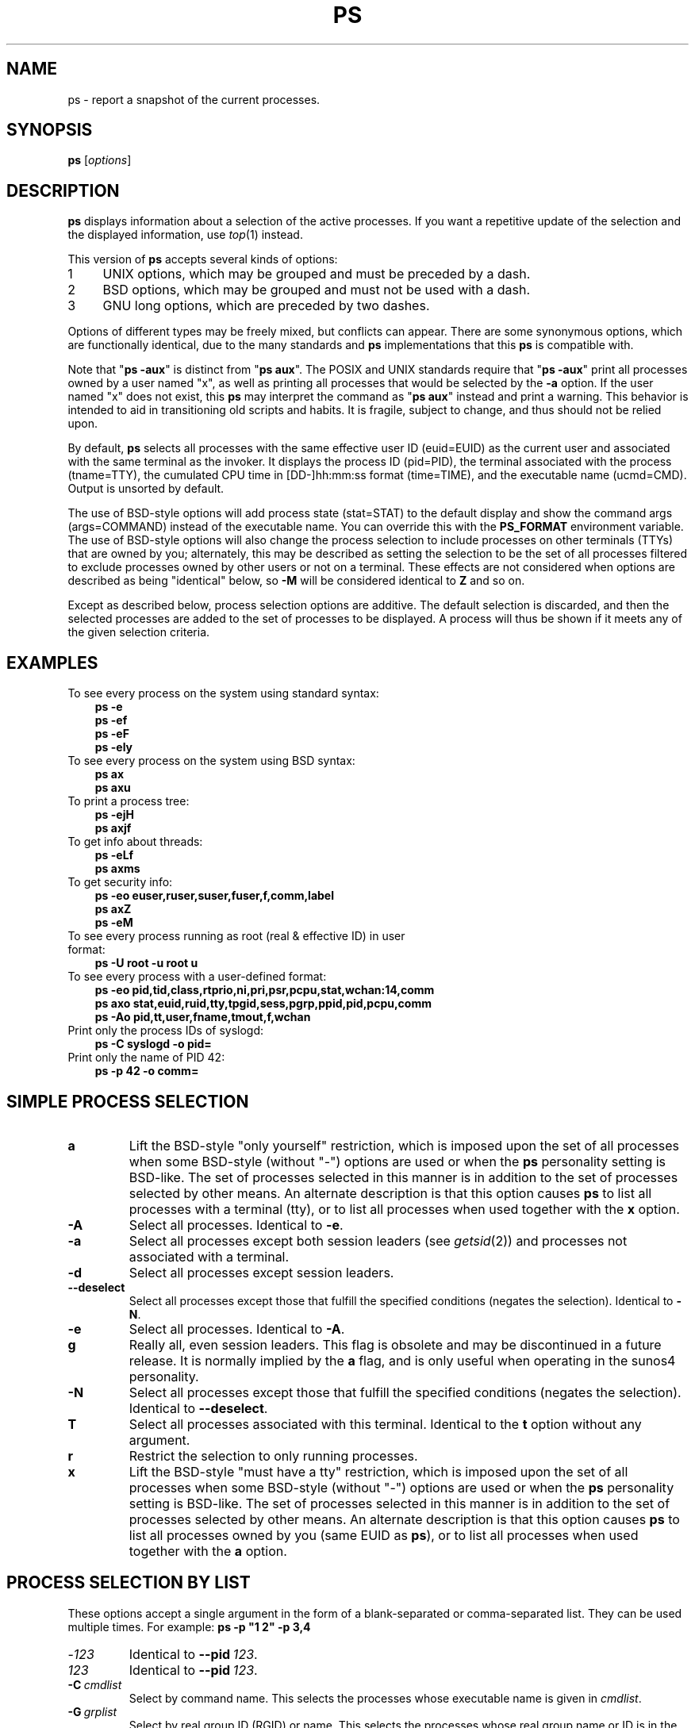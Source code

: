 '\" t
.\" (The preceding line is a note to broken versions of man to tell
.\" Man page for ps.
.\" Quick hack conversion by Albert Cahalan, 1998.
.\" Licensed under version 2 of the Gnu General Public License.
.\"
.TH PS 1 "December 2011" "procps-ng" "User Commands"
.\"
.\" To render this page:
.\"    groff -t -b -man -X -P-resolution -P100 -Tps ps.1 &
.\"    groff -t -b -man -X -TX100 ps.1 &
.\"    tbl ps.1 | troff -Ww -man -z
.\"    groff -t -man -Tps ps.1 | ps2pdf - - > ps.pdf
.\"
.\" Ragged-right text.
.na
.\" Disable hyphenation.
.nh
.\"
.\" ColSize is used for the format spec table.
.\" It's the left margin, minus the right, minus
.\" the space needed for the 1st two columns.
.\" Making it messy: inches, ens, points, scaled points...
.\"
.nr ColSize ((\n[.l] - \n[.i]) / 1n - 29)
.\"
.SH NAME
ps \- report a snapshot of the current processes.
.SH SYNOPSIS
\fBps\fR [\fIoptions\fR]
.PP
.PP
.SH DESCRIPTION
.B ps
displays information about a selection of the active processes.  If you want
a repetitive update of the selection and the displayed information, use
.IR top (1)
instead.
.P
This version of
.B ps
accepts several kinds of options:
.IP
.PD 0
.IP 1 4
UNIX options, which may be grouped and must be preceded by a dash.
.IP 2 4
BSD options, which may be grouped and must not be used with a dash.
.IP 3 4
GNU long options, which are preceded by two dashes.
.PD
.PP
Options of different types may be freely mixed, but conflicts can appear.
There are some synonymous options, which are functionally identical, due to
the many standards and
.B ps
implementations that this
.B ps
is compatible with.
.P
Note that "\fBps \-aux\fR" is distinct from "\fBps\ aux\fR".  The POSIX and
UNIX standards require that "\fBps\ \-aux\fR" print all processes owned by a
user named "x", as well as printing all processes that would be selected by
the
.B \-a
option.  If the user named "x" does not exist, this
.B ps
may interpret the command as "\fBps\ aux\fR" instead and print a warning.
This behavior is intended to aid in transitioning old scripts and habits.  It
is fragile, subject to change, and thus should not be relied upon.
.P
By default,
.B ps
selects all processes with the same effective user ID (euid=EUID) as the
current user and associated with the same terminal as the invoker.  It
displays the process ID (pid=PID), the terminal associated with the process
(tname=TTY), the cumulated CPU time in [DD\-]hh:mm:ss format (time=TIME), and
the executable name (ucmd=CMD).  Output is unsorted by default.
.P
The use of BSD\-style options will add process state (stat=STAT) to the
default display and show the command args (args=COMMAND) instead of the
executable name.  You can override this with the
.B PS_FORMAT
environment variable. The use of BSD\-style options will also change the
process selection to include processes on other terminals (TTYs) that are
owned by you; alternately, this may be described as setting the selection to
be the set of all processes filtered to exclude processes owned by other
users or not on a terminal.  These effects are not considered when options
are described as being "identical" below, so
.B \-M
will be considered identical to \fBZ\fR and so on.
.P
Except as described below, process selection options are additive.  The
default selection is discarded, and then the selected processes are added to
the set of processes to be displayed.  A process will thus be shown if it
meets any of the given selection criteria.
.PP
.\" """""""""""""""""""""""""""""""""""""""""""""""""""""""""""""""""""""""""""
.SH "EXAMPLES"
.TP 3
To see every process on the system using standard syntax:
.B ps\ \-e
.br
.B ps\ \-ef
.br
.B ps\ \-eF
.br
.B ps\ \-ely
.TP
To see every process on the system using BSD syntax:
.B ps\ ax
.br
.B ps\ axu
.TP
To print a process tree:
.B ps\ -ejH
.br
.B ps\ axjf
.TP
To get info about threads:
.B ps\ -eLf
.br
.B ps\ axms
.TP
To get security info:
.B ps\ -eo euser,ruser,suser,fuser,f,comm,label
.br
.B ps\ axZ
.br
.B ps\ -eM
.TP
To see every process running as root (real\ &\ effective\ ID) in user format:
.B ps\ \-U\ root\ \-u\ root\ u
.TP
To see every process with a user\-defined format:
.B ps\ \-eo\ pid,tid,class,rtprio,ni,pri,psr,pcpu,stat,wchan:14,comm
.br
.B ps\ axo\ stat,euid,ruid,tty,tpgid,sess,pgrp,ppid,pid,pcpu,comm
.br
.B ps\ \-Ao\ pid,tt,user,fname,tmout,f,wchan
.TP
Print only the process IDs of syslogd:
.B ps\ \-C\ syslogd\ \-o\ pid=
.TP
Print only the name of PID 42:
.B ps\ \-p\ 42\ \-o\ comm=
.PP
.PP
.\" """""""""""""""""""""""""""""""""""""""""""""""""""""""""""""""""""""""""""
.SH "SIMPLE PROCESS SELECTION"
.TP
.BR a
Lift the BSD\-style "only yourself" restriction, which is imposed upon the
set of all processes when some BSD\-style (without "\-") options are used or
when the
.B ps
personality setting is BSD\-like.  The set of processes selected in this
manner is in addition to the set of processes selected by other means.  An
alternate description is that this option causes
.B ps
to list all processes with a terminal (tty), or to list all processes when
used together with the
.B x
option.
.TP
.B \-A
Select all processes.  Identical to
.BR \-e .
.TP
.B \-a
Select all processes except both session leaders (see
.IR getsid (2))
and processes not associated with a terminal.
.TP
.B \-d
Select all processes except session leaders.
.TP
.B \-\-deselect
Select all processes except those that fulfill the specified conditions
(negates the selection).  Identical to
.BR \-N .
.TP
.B \-e
Select all processes.  Identical to
.BR \-A .
.\" Current "g" behavior: add in the session leaders, which would
.\" be excluded in the sunos4 personality. Supposed "g" behavior:
.\" add in the group leaders -- at least according to the SunOS 4
.\" man page on the FreeBSD site. Uh oh. I think I had tested SunOS
.\" though, so maybe the code is correct.
.TP
.B g
Really all, even session leaders.  This flag is obsolete and may be
discontinued in a future release.  It is normally implied by the
.B a
flag, and is only useful when operating in the sunos4 personality.
.TP
.B \-N
Select all processes except those that fulfill the specified conditions
(negates the selection).  Identical to
.BR \-\-deselect .
.TP
.B T
Select all processes associated with this terminal.  Identical to the
.B t
option without any argument.
.TP
.B r
Restrict the selection to only running processes.
.TP
.B x
Lift the BSD\-style "must have a tty" restriction, which is imposed upon the
set of all processes when some BSD\-style (without "\-") options are used or
when the
.B ps
personality setting is BSD\-like.  The set of processes selected in this
manner is in addition to the set of processes selected by other means.  An
alternate description is that this option causes
.B ps
to list all processes owned by you (same EUID as
.BR ps ),
or to list all processes when used together with the
.B a
option.
.\" """""""""""""""""""""""""""""""""""""""""""""""""""""""""""""""""""""""""""
.PD
.PP
.SH "PROCESS SELECTION BY LIST"
These options accept a single argument in the form of a blank\-separated or
comma\-separated list.  They can be used multiple times.  For example:
\fBps\ \-p\ "1\ 2"\ \-p\ 3,4\fR
.TP
.RI \- 123
Identical to \fB\-\-pid\ \fI123\fR.
.TP
.I 123
Identical to \fB\-\-pid\ \fI123\fR.
.TP
.BI \-C \ cmdlist
Select by command name.  This selects the processes whose executable name is
given in
.IR cmdlist .
.TP
.BI \-G \ grplist
Select by real group ID (RGID) or name.  This selects the processes whose
real group name or ID is in the
.I grplist
list.  The real group ID identifies the group of the user who created the
process, see
.IR getgid (2).
.TP
.BI \-g \ grplist
Select by session OR by effective group name.  Selection by session is
specified by many standards, but selection by effective group is the logical
behavior that several other operating systems use.  This
.B ps
will select by session when the list is completely numeric (as\ sessions\
are).  Group ID numbers will work only when some group names are also
specified.  See the
.B \-s
and
.B \-\-group
options.
.TP
.BI \-\-Group \ grplist
Select by real group ID (RGID) or name.  Identical to
.BR \-G .
.TP
.BI \-\-group \ grplist
Select by effective group ID (EGID) or name.  This selects the processes
whose effective group name or ID is in
.IR grplist .
The effective group ID describes the group whose file access permissions are
used by the process (see
.IR getegid (2)).
The
.B \-g
option is often an alternative to
.BR \-\-group .
.TP
.BI p \ pidlist
Select by process ID.  Identical to
.B \-p
and
.BR \-\-pid .
.TP
.BI \-p \ pidlist
Select by PID.  This selects the processes whose process ID numbers appear in
.IR pidlist .
Identical to
.B p
and
.BR \-\-pid .
.TP
.BI  \-\-pid \ pidlist
Select by process\ ID.  Identical to
.B \-p
and
.BR p .
.TP
.BI \-\-ppid \ pidlist
Select by parent process ID.  This selects the processes with a parent
process\ ID in
.IR pidlist .
That is, it selects processes that are children of those listed in
.IR pidlist .
.TP
.BI \-s \ sesslist
Select by session ID.  This selects the processes with a session ID specified
in
.IR sesslist .
.TP
.BI \-\-sid \ sesslist
Select by session\ ID.  Identical to
.BR \-s .
.TP
.BI t \ ttylist
Select by tty.  Nearly identical to
.B \-t
and
.BR \-\-tty ,
but can also
be used with an empty
.I ttylist
to indicate the terminal associated with
.BR ps .
Using the
.B T
option is considered cleaner than using
.B t
with an empty
.IR ttylist .
.TP
.BI \-t \ ttylist
Select by tty.  This selects the processes associated with the terminals
given in
.IR ttylist .
Terminals (ttys, or screens for text output) can be specified in several
forms: /dev/ttyS1, ttyS1, S1.  A plain "\-" may be used to select processes
not attached to any terminal.
.TP
.BI \-\-tty \ ttylist
Select by terminal.  Identical to
.B \-t
and
.BR t .
.TP
.BI U \ userlist
Select by effective user ID (EUID) or name.  This selects the processes whose
effective user name or ID is in
.IR userlist .
The effective user ID describes the user whose file access permissions are
used by the process (see
.IR  geteuid (2)).
Identical to
.B \-u
and
.BR \-\-user .
.TP
.BI \-U \ userlist
Select by real user ID (RUID) or name.  It selects the processes whose real
user name or ID is in the
.I userlist
list.  The real user ID identifies the user who created the process, see
.IR getuid (2).
.TP
.BI \-u \ userlist
Select by effective user ID (EUID) or name.  This selects the processes whose
effective user name or ID is in
.IR userlist .

The effective user ID describes the user whose file
access permissions are used by the process (see
.IR geteuid (2)).
Identical to
.B U
and
.BR \-\-user .
.TP
.BI \-\-User \ userlist
Select by real user ID (RUID) or name.  Identical to
.BR \-U .
.TP
.BI \-\-user \ userlist
Select by effective user ID (EUID) or name.  Identical to
.B \-u
and
.BR U .
.\" """""""""""""""""""""""""""""""""""""""""""""""""""""""""""""""""""""""""""
.PD
.PP
.SH "OUTPUT FORMAT CONTROL"
These options are used to choose the information displayed by
.BR ps .
The output may differ by personality.
.PP
.TP
.B \-c
Show different scheduler information for the
.B \-l
option.
.TP
.B \-\-context
Display security context format (for SELinux).
.TP
.B \-f
Do full\-format listing. This option can be combined with many other
UNIX\-style options to add additional columns.  It also causes the command
arguments to be printed.  When used with
.BR \-L ,
the NLWP (number of threads) and LWP (thread ID) columns will be added.  See
the
.B c
option, the format keyword
.BR args ,
and the format keyword
.BR comm .
.TP
.B \-F
Extra full format.  See the
.B \-f
option, which
.B \-F
implies.
.TP
.BI \-\-format \ format
user\-defined format.  Identical to
.B \-o
and
.BR o .
.TP
.B j
BSD job control format.
.TP
.B \-j
Jobs format.
.TP
.B l
Display BSD long format.
.TP
.B \-l
Long format.  The
.B \-y
option is often useful with this.
.TP
.B \-M
Add a column of security data.  Identical to
.B Z
(for SELinux).
.TP
.BI O \ format
is preloaded
.B o
(overloaded).  The BSD
.B O
option can act like
.B \-O
(user\-defined output format with some common fields predefined) or can be
used to specify sort order.  Heuristics are used to determine the behavior of
this option.  To ensure that the desired behavior is obtained (sorting or
formatting), specify the option in some other way (e.g.  with
.B \-O
or
.BR \-\-sort ).
When used as a formatting option, it is identical to
.BR \-O ,
with the BSD personality.
.TP
.BI \-O \ format
Like
.BR \-o ,
but preloaded with some default columns.  Identical to
\fB\-o\ pid,\:\fIformat\fB,\:state,\:tname,\:time,\:command\fR or
\fB\-o\ pid,\:\fIformat\fB,\:tname,\:time,\:cmd\fR,
see
.B \-o
below.
.TP
.BI o \ format
Specify user\-defined format.  Identical to
.B \-o
and
.BR \-\-format .
.TP
.BI \-o \ format
User\-defined format.
.I format
is a single argument in the form of a blank\-separated or comma\-separated
list, which offers a way to specify individual output columns.  The
recognized keywords are described in the
.B STANDARD FORMAT SPECIFIERS
section below.  Headers may be renamed
.RB ( "ps \-o pid,\:ruser=RealUser \-o comm=Command" )
as desired.
If all column headers are empty
.RB ( "ps \-o pid= \-o comm=" )
then the header line will not be output.  Column width will increase as
needed for wide headers; this may be used to widen up columns such as WCHAN
.RB ( "ps \-o pid,\:wchan=\:WIDE\-\:WCHAN\-\:COLUMN \-o comm" ).
Explicit width
control
.RB ( "ps opid,\:wchan:42,\:cmd" )
is offered too.  The behavior of
.B ps -o pid=X,\:comm=Y
varies with personality; output may be one column named "X,\:comm=Y" or two
columns named "X" and "Y".  Use multiple
.B \-o
options when in doubt.  Use the
.B PS_FORMAT
environment variable to specify a default as desired; DefSysV and DefBSD are
macros that may be used to choose the default UNIX or BSD columns.
.TP
.B s
Display signal format.
.TP
.B u
Display user\-oriented format.
.TP
.B v
Display virtual memory format.
.TP
.B X
Register format.
.TP
.B \-y
Do not show flags; show rss in place of addr.  This option can only be used
with
.BR \-l .
.TP
.B Z
Add a column of security data.  Identical to
.B \-M
(for SELinux).
.\" """""""""""""""""""""""""""""""""""""""""""""""""""""""""""""""""""""""""""
.PD
.PP
.SH "OUTPUT MODIFIERS"
.\"  .TP
.\"  .B C
.\"  use raw CPU time for %CPU instead of decaying average
.TP
.B c
Show the true command name.  This is derived from the name of the executable
file, rather than from the argv value.  Command arguments and any
modifications to them are thus not shown.  This option effectively turns the
.B args
format keyword into the
.B comm
format keyword; it is useful with the
.B \-f
format option and with the various BSD\-style format options, which all
normally display the command arguments.  See the
.B \-f
option, the format
keyword
.BR args ,
and the format keyword
.BR comm .
.TP
.BI \-\-cols \ n
Set screen width.
.TP
.BI \-\-columns \ n
Set screen width.
.TP
.B \-\-cumulative
Include some dead child process data (as a sum with the parent).
.TP
.B e
Show the environment after the command.
.TP
.B f
ASCII art process hierarchy (forest).
.TP
.B \-\-forest
ASCII art process tree.
.TP
.B h
No header.  (or, one header per screen in the BSD personality).  The
.B h
option is problematic.  Standard BSD
.B ps
uses this option to print a header on each page of output, but older Linux
.B ps
uses this option to totally disable the header.  This version of
.B ps
follows the Linux usage of not printing the header unless the BSD personality
has been selected, in which case it prints a header on each page of output.
Regardless of the current personality, you can use the long options
.B \-\-headers
and
.B \-\-no\-headers
to enable printing headers each page or disable headers entirely,
respectively.
.TP
.B \-H
Show process hierarchy (forest).
.TP
.B \-\-headers
Repeat header lines, one per page of output.
.TP
.BI k \ spec
Specify sorting order.  Sorting syntax is
[\fB+\fR|\fB\-\fR]\fIkey\fR[,[\fB+\fR|\fB\-\fR]\fIkey\fR[,...]].
Choose a multi\-letter key from the
.B STANDARD FORMAT SPECIFIERS
section.  The "+" is optional since default direction is increasing
numerical or lexicographic order.  Identical to
.BR \-\-sort .
.RS 8
.IP
Examples:
.br
.B ps jaxkuid,\-ppid,+pid
.br
.B ps axk comm o comm,args
.br
.B ps kstart_time \-ef
.RE
.TP
.BI \-\-lines \ n
Set screen height.
.TP
.BI \-n \ namelist
Set namelist file.  Identical to
.BR N .
The namelist file is needed for a proper WCHAN display, and must match the
current Linux kernel exactly for correct output.  Without this option, the
default search path for the namelist is:
.RS 8
.IP
$PS_SYSMAP
.br
$PS_SYSTEM_MAP
.br
/proc/*/wchan
.br
/boot/System.map\-$(uname\ \-r)
.br
/boot/System.map
.br
/lib/modules/$(uname\ \-r)/System.map
.br
/usr/src/linux/System.map
.br
/System.map
.RE
.TP
.B n
Numeric output for WCHAN and USER (including all types of UID and GID).
.TP
.BI N \ namelist
Specify namelist file.  Identical to
.BR \-n ,
see
.B \-n
above.
.TP
.B \-\-no\-headers
Print no header line at all.
.B \-\-no\-heading
is an alias for this option.
.TP
.BI O \ order
Sorting order (overloaded).
The BSD
.B O
option can act like
.B \-O
(user\-defined output format with some common fields predefined) or can be
used to specify sort order.  Heuristics are used to determine the behavior of
this option.  To ensure that the desired behavior is obtained (sorting or
formatting), specify the option in some other way (e.g.  with
.B \-O
or
.BR \-\-sort ).
.IP
For sorting, obsolete BSD
.B O
option syntax is
\fBO\fR[\fB+\fR|\fB\-\fR]\fIk1\fR[,[\fB+\fR|\fB\-\fR]\fIk2\fR[,...]].
It orders the processes listing according to the multilevel sort specified by
the sequence of one\-letter short keys
.IR k1 , k2 ", ..."
described in the
.B OBSOLETE SORT KEYS
section below.  The\ "+" is currently optional, merely re\-iterating the
default direction on a key, but may help to distinguish an
.B O
sort from an
.B O
format.  The "\-" reverses direction only on the key it precedes.
.TP
.BI \-\-rows \ n
Set screen height.
.TP
.B S
Sum up some information, such as CPU usage, from dead child processes into
their parent.  This is useful for examining a system where a parent process
repeatedly forks off short\-lived children to do work.
.TP
.BI \-\-sort \ spec
Specify sorting order.  Sorting syntax is
[\fB+\fR|\fB\-\fR]\fIkey\fR[,[\fB+\fR|\fB\-\fR]\fIkey\fR[,...]].  Choose a
multi\-letter key from the
.B STANDARD FORMAT SPECIFIERS
section.  The "+" is optional since default direction is increasing numerical
or lexicographic order.  Identical to
.BR k .
For example:
.B ps jax \-\-sort=\:uid,\:\-ppid,\:+pid
.TP
.B w
Wide output.  Use this option twice for unlimited width.
.TP
.B \-w
Wide output.  Use this option twice for unlimited width.
.TP
.BI \-\-width \ n
Set screen width.
.\" """""""""""""""""""""""""""""""""""""""""""""""""""""""""""""""""""""""""""
.PD
.PP
.SH "THREAD DISPLAY"
.TP
.B H
Show threads as if they were processes.
.TP
.B \-L
Show threads, possibly with LWP and NLWP columns.
.TP
.B m
Show threads after processes.
.TP
.B \-m
Show threads after processes.
.TP
.B \-T
Show threads, possibly with SPID column.
.\" """""""""""""""""""""""""""""""""""""""""""""""""""""""""""""""""""""""""""
.PD
.PP
.SH "OTHER INFORMATION"
.TP
.BI \-\-help \ section
Print a help message.  The section argument can be one of
\fIs\fRimple,
\fIl\fRist,
\fIo\fRutput,
\fIt\fRhreads,
\fIm\fRisc or
\fIa\fRll.
The argument can be shortened to one of the underlined letters as in: s|l|o|t|m|a.
.TP
.B \-\-info
Print debugging info.
.TP
.B L
List all format specifiers.
.TP
.B V
Print the procps-ng version.
.TP
.B \-V
Print the procps-ng version.
.TP
.B \-\-version
Print the procps-ng version.
.\" """""""""""""""""""""""""""""""""""""""""""""""""""""""""""""""""""""""""""
.PD
.PP
.SH NOTES
This
.B ps
works by reading the virtual files in /proc.  This
.B ps
does not need to be setuid kmem or have any privileges to run.  Do not give
this
.B ps
any special permissions.
.PP
This
.B ps
needs access to namelist data for proper WCHAN display.  For kernels prior to
2.6, the System.map file must be installed.
.PP
CPU usage is currently expressed as the percentage of time spent running
during the entire lifetime of a process.  This is not ideal, and\ it does not
conform to the standards that
.B ps
otherwise conforms to.  CPU usage is unlikely to add up to exactly 100%.
.PP
The SIZE and RSS fields don't count some parts of a process including the
page tables, kernel stack, struct thread_info, and struct task_struct.  This
is usually at least 20 KiB of memory that is always resident.  SIZE is the
virtual size of the process (code+\:data+\:stack).
.PP
Processes marked <defunct> are dead processes (so\-called "zombies") that
remain because their parent has not destroyed them properly.  These processes
will be destroyed by
.IR init (8)
if the parent process exits.
.PP
If the length of the username is greater than the length of the display
column, the numeric user ID is displayed instead.
.PP
Commands options such as
.B ps \-aux
are not recommended as it is a confusion of two different standards.
According to the POSIX and UNIX standards, the above command asks to
display all processes with a TTY (generally the commands users are
running) plus all processes owned by a user named "x".  If that user
doesn't exist, then
.B ps
will assume you really meant "\fBps\fR \fIaux\fR".
.SH "PROCESS FLAGS"
The sum of these values is displayed in the "F" column,
which is provided by the
.B flags
output specifier:
.IP
.RS 8
.PD 0
.TP 5
1
forked but didn't exec
.TP
4
used super\-user privileges
.PD
.RE
.PP
.SH "PROCESS STATE CODES"
Here are the different values that the
.BR s , \ stat \ and \ state
output specifiers (header "STAT" or "S") will display to describe the state
of a process:
.IP
.RS 8
.PD 0
.TP 5
D
uninterruptible sleep (usually IO)
.TP
R
running or runnable (on run queue)
.TP
S
interruptible sleep (waiting for an event to complete)
.TP
T
stopped, either by a job control signal or because it is being traced
.TP
W
paging (not valid since the 2.6.xx kernel)
.TP
X
dead (should never be seen)
.TP
Z
defunct ("zombie") process, terminated but not reaped by its parent
.PD
.RE
.PP
For BSD formats and when the
.B stat
keyword is used, additional characters may be displayed:
.IP
.RS 8
.PD 0
.TP 5
<
high\-priority (not nice to other users)
.TP
N
low\-priority (nice to other users)
.TP
L
has pages locked into memory (for real\-time and custom IO)
.TP
s
is a session leader
.TP
l
is multi-threaded (using CLONE_THREAD, like NPTL pthreads do)
.TP
+
is in the foreground process group
.PD
.RE
.PP
.SH "OBSOLETE SORT KEYS"
These keys are used by the BSD
.B O
option (when it is used for sorting).  The GNU
.B \-\-sort
option doesn't use these keys, but the specifiers described below in the
.B STANDARD FORMAT SPECIFIERS
section.  Note that the values used in sorting are the internal values
.B ps
uses and not the "cooked" values used in some of the output format fields
(e.g.  sorting on tty will sort into device number, not according to the
terminal name displayed).  Pipe
.B ps
output into the
.BR sort (1)
command if you want to sort the cooked values.
.TS
l l lw(3i).
\fBKEY	LONG	DESCRIPTION\fR
c	cmd	simple name of executable
C	pcpu	cpu utilization
f	flags	flags as in long format F field
g	pgrp	process group ID
G	tpgid	controlling tty process group ID
j	cutime	cumulative user time
J	cstime	cumulative system time
k	utime	user time
m	min_flt	number of minor page faults
M	maj_flt	number of major page faults
n	cmin_flt	cumulative minor page faults
N	cmaj_flt	cumulative major page faults
o	session	session ID
p	pid	process ID
P	ppid	parent process ID
r	rss	resident set size
R	resident	resident pages
s	size	memory size in kilobytes
S	share	amount of shared pages
t	tty	the device number of the controlling tty
T	start_time	time process was started
U	uid	user ID number
u	user	user name
v	vsize	total VM size in KiB
y	priority	kernel scheduling priority
.\"K	stime	system time (conflict, system vs. start time)
.TE
.PP
.PP
.SH "AIX FORMAT DESCRIPTORS"
This
.B ps
supports AIX format descriptors, which work somewhat like the
formatting codes of
.IR printf (1)
and
.IR printf (3).
For example, the normal default output can be produced with this:
\fBps \-eo "%p %y %x %c"\fR.
The
.B NORMAL
codes are described in the next section.
.TS
l l l.
\fBCODE	NORMAL	HEADER\fR
%C	pcpu	%CPU
%G	group	GROUP
%P	ppid	PPID
%U	user	USER
%a	args	COMMAND
%c	comm	COMMAND
%g	rgroup	RGROUP
%n	nice	NI
%p	pid	PID
%r	pgid	PGID
%t	etime	ELAPSED
%u	ruser	RUSER
%x	time	TIME
%y	tty	TTY
%z	vsz	VSZ
.TE
.SH "STANDARD FORMAT SPECIFIERS"
Here are the different keywords that may be used to control the output
format (e.g. with option
.BR \-o )
or to sort the selected processes with the GNU\-style
.B \-\-sort
option.
.PP
For example:
.B ps \-eo pid,\:user,\:args \-\-sort user
.PP
This version of
.B ps
tries to recognize most of the keywords used in other implementations of
.BR ps .
.PP
The following user\-defined format specifiers may contain
spaces:
.BR args , \ cmd , \ comm , \ command , \ fname , \ ucmd , \ ucomm ,
.BR lstart , \ bsdstart , \ start .
.PP
Some keywords may not be available for sorting.

.\" #######################################################################
.\" lB1 lB1 lB1 lB1 s s s
.\" lB1 l1  l1  l1  s s s.
.\"
.\" lB1 lB1 lBw(5.5i)
.\" lB1 l1  l.
.\"
.TS
expand;
lB1 lB1 lBw(\n[ColSize]n)
lB1 l1  l.
CODE	HEADER	DESCRIPTION

%cpu	%CPU	T{
cpu utilization of the process in "##.#" format.  Currently, it is the CPU
time used divided by the time the process has been running (cputime/realtime
ratio), expressed as a percentage.  It will not add up to 100% unless you are
lucky.  (alias
.BR pcpu ).
T}

%mem	%MEM	T{
ratio of the process's resident set size  to the physical memory on the
machine, expressed as a percentage.  (alias
.BR pmem ).
T}

args	COMMAND	T{
command with all its arguments as a string. Modifications to the arguments
may be shown.  The output in this column may contain spaces.  A process
marked <defunct> is partly dead, waiting to be fully destroyed by its parent.
Sometimes the process args will be unavailable; when this happens,
.B ps
will instead print the executable name in brackets.  (alias
.BR cmd , \ command ).
See also the
.B comm
format keyword, the
.B \-f
option, and the
.B c
option.
.br
When specified last, this column will extend to the edge of the display.  If
.B ps
can not determine display width, as when output is redirected (piped) into a
file or another command, the output width is undefined (it may be 80,
unlimited, determined by the
.B TERM
variable, and so on).  The
.B COLUMNS
environment variable or
.B \-\-cols
option may be used to exactly determine the width in this case.  The
.B w
or
.B \-w
option may be also be used to adjust width.
T}

blocked	BLOCKED	T{
mask of the blocked signals, see
.IR signal (7).
According to the width of the field, a 32 or 64\-bit mask in hexadecimal
format is displayed.  (alias
.BR sig_block , \ sigmask ).
T}

bsdstart	START	T{
time the command started.  If the process was started less than 24 hours ago,
the output format is "\ HH:MM", else it is " Mmm:SS" (where Mmm is the three
letters of the month).  See also
.BR lstart , \ start , \ start_time ", and" \ stime .
T}

bsdtime	TIME	T{
accumulated cpu time, user + system.  The display format is usually
"MMM:SS", but can be shifted to the right if the process used more than 999
minutes of cpu time.
T}

c	C	T{
processor utilization. Currently, this is the integer value of the percent
usage over the lifetime of the process.  (see
.BR %cpu ).
T}

caught	CAUGHT	T{
mask of the caught signals, see
.IR signal (7).
According to the width of the field, a 32 or 64 bits mask in hexadecimal
format is displayed.  (alias
.BR sig_catch , \ sigcatch ).
T}

cgroup	CGROUP	T{
display control groups to which the process belongs.
T}

class	CLS	T{
scheduling class of the process.  (alias
.BR policy , \ cls ).
Field's possible values are:
.IP "" 2
\-	not reported
.br
TS	SCHED_OTHER
.br
FF	SCHED_FIFO
.br
RR	SCHED_RR
.br
B	SCHED_BATCH
.br
ISO	SCHED_ISO
.br
IDL	SCHED_IDLE
.br
?	unknown value
T}

cls	CLS	T{
scheduling class of the process.  (alias
.BR policy , \ cls ).
Field's possible values are:
.IP "" 2
\-	not reported
.br
TS	SCHED_OTHER
.br
FF	SCHED_FIFO
.br
RR	SCHED_RR
.br
B	SCHED_BATCH
.br
ISO	SCHED_ISO
.br
IDL	SCHED_IDLE
.br
?	unknown value
T}

cmd	CMD	T{
see
.BR args .
(alias
.BR args , \ command ).
T}

comm	COMMAND	T{
command name (only the executable name).  Modifications to the command name
will not be shown.  A process marked <defunct> is partly dead, waiting to be
fully destroyed by its parent.  The output in this column may contain spaces.
(alias
.BR ucmd , \ ucomm ).
See also the
.B args format keyword,
the
.B \-f
option, and the
.B c
option.
.br
When specified last, this column will extend to the edge of the display.  If
.B ps
can not determine display width, as when output is redirected (piped) into a
file or another command, the output width is undefined (it may be 80,
unlimited, determined by the
.B TERM
variable, and so on).  The
.B COLUMNS
environment variable or
.B \-\-cols
option may be used to exactly determine the width in this case.  The
.BR w \ or \ \-w
option may be also be used to adjust width.
T}

command	COMMAND	T{
See
.BR args .
(alias
.BR args , \ command ).
T}

cp	CP	T{
per\-mill (tenths of a percent) CPU usage.  (see
.BR %cpu ).
T}

cputime	TIME	T{
cumulative CPU time, "[DD\-]hh:mm:ss" format.  (alias
.BR time ).
T}

egid	EGID	T{
effective group ID number of the process as a decimal integer.  (alias
.BR gid ).
T}

egroup	EGROUP	T{
effective group ID of the process.  This will be the textual group ID, if it
can be obtained and the field width permits, or a decimal representation
otherwise.  (alias
.BR group ).
T}

eip	EIP	T{
instruction pointer.
T}

esp	ESP	T{
stack pointer.
T}

etime	ELAPSED	T{
elapsed time since the process was started, in the form [[DD\-]hh:]mm:ss.
T}

etimes	ELAPSED	T{
elapsed time since the process was started, in seconds.
T}

euid	EUID	T{
effective user ID (alias
.BR uid ).
T}

euser	EUSER	T{
effective user name.  This will be the textual user ID, if it can be obtained
and the field width permits, or a decimal representation otherwise.  The
.B n
option can be used to force the decimal representation.  (alias
.BR uname , \  user ).
T}

f	F	T{
flags associated with the process, see the
.B PROCESS FLAGS
section.  (alias
.BR flag , \ flags ).
T}

fgid	FGID	T{
filesystem access group\ ID.  (alias
.BR fsgid ).
T}

fgroup	FGROUP	T{
filesystem access group ID.  This will be the textual group ID, if it can
be obtained and the field width permits, or a decimal representation
otherwise.  (alias
.BR fsgroup ).
T}

flag	F	T{
see
.BR f .
(alias
.BR f , \ flags ).
T}

flags	F	T{
see
.BR f .
(alias
.BR f , \ flag ).
T}

fname	COMMAND	T{
first 8 bytes of the base name of the process's executable file.  The output
in this column may contain spaces.
T}

fuid	FUID	T{
filesystem access user ID.  (alias
.BR fsuid ).
T}

fuser	FUSER	T{
filesystem access user ID.  This will be the textual user ID, if it can be
obtained and the field width permits, or a decimal representation otherwise.
T}

gid	GID	T{
see
.BR egid .
(alias
.BR egid ).
T}

group	GROUP	T{
see
.BR egroup .
(alias
.BR egroup ).
T}

ignored	IGNORED	T{
mask of the ignored signals, see
.IR signal (7).
According to the width of the field, a 32 or 64 bits mask in hexadecimal
format is displayed.  (alias
.BR sig_ignore , \ sigignore ).
T}

label	LABEL	T{
security label, most commonly used for SELinux context data.  This is for
the
.I Mandatory Access Control
("MAC") found on high\-security systems.
T}

lstart	STARTED	T{
time the command started.  See also
.BR bsdstart , \ start , \ start_time ", and" \ stime .
T}

lwp	LWP	T{
light weight process (thread) ID of the dispatchable entity (alias
.BR spid , \ tid ).
See
.B tid
for additional information.
T}

maj_flt	MAJFLT	T{
The number of major page faults that have occurred with this process.
T}

min_flt	MINFLT	T{
The number of minor page faults that have occurred with this process.
T}

ni	NI	T{
nice value. This ranges from 19 (nicest) to \-20 (not nice to others),
see
.IR nice (1).
(alias
.BR nice ).
T}

nice	NI	T{
see
.BR ni .  (alias
.BR ni ).
T}

nlwp	NLWP	T{
number of lwps (threads) in the process.  (alias
.BR thcount ).
T}

nwchan	WCHAN	T{
address of the kernel function where the process is sleeping (use
.B wchan
if you want the kernel function name).  Running tasks will display a dash
('\-') in this column.
T}

pcpu	%CPU	T{
see
.BR %cpu .
(alias
.BR %cpu ).
T}

pending	PENDING	T{
mask of the pending signals. See
.IR signal (7).
Signals pending on the process are distinct from signals pending on
individual threads.  Use the
.B m
option or the
.B \-m
option to see both.  According to the width of the field, a 32 or 64 bits
mask in hexadecimal format is displayed.  (alias
.BR sig ).
T}

pgid	PGID	T{
process group ID or, equivalently, the process ID of the process group
leader.  (alias
.BR pgrp ).
T}

pgrp	PGRP	T{
see
.BR pgid .
(alias
.BR pgid ).
T}

pid	PID	T{
a number representing the process ID (alias
.BR tgid ).
T}

pmem	%MEM	T{
see
.BR %mem .
(alias
.BR %mem ).
T}

policy	POL	T{
scheduling class of the process.  (alias
.BR class , \ cls ).
Possible values are:
.IP "" 2
\-	not reported
.br
TS	SCHED_OTHER
.br
FF	SCHED_FIFO
.br
RR	SCHED_RR
.br
B	SCHED_BATCH
.br
ISO	SCHED_ISO
.br
IDL	SCHED_IDLE
.br
?	unknown value
T}

ppid	PPID	T{
parent process ID.
T}

pri	PRI	T{
priority of the process.  Higher number means lower priority.
T}

psr	PSR	T{
processor that process is currently assigned to.
T}

rgid	RGID	T{
real group ID.
T}

rgroup	RGROUP	T{
real group name.  This will be the textual group ID, if it can be obtained
and the field width permits, or a decimal representation otherwise.
T}

rss	RSS	T{
resident set size, the non\-swapped physical memory that a task has used (in\
kiloBytes).  (alias
.BR rssize , \ rsz ).
T}

rssize	RSS	T{
see
.BR rss .
(alias
.BR rss , \ rsz ).
T}

rsz	RSZ	T{
see
.BR rss .
(alias
.BR rss , \ rssize ).
T}

rtprio	RTPRIO	T{
realtime priority.
T}

ruid	RUID	T{
real user ID.
T}

ruser	RUSER	T{
real user ID.  This will be the textual user ID, if it can be obtained and
the field width permits, or a decimal representation otherwise.
T}

s	S	T{
minimal state display (one character).  See section
.B PROCESS STATE CODES
for the different values.  See also
.B stat
if you want additional information displayed.  (alias
.BR state ).
T}

sched	SCH	T{
scheduling policy of the process.  The policies SCHED_OTHER (SCHED_NORMAL),
SCHED_FIFO, SCHED_RR, SCHED_BATCH, SCHED_ISO, and SCHED_IDLE are respectively
displayed as 0, 1, 2, 3, 4, and 5.
T}

sd_machine	MACHINE	T{
displays machine name for processes assigned to VM or container.
T}

sd_ouid	OWNER	T{
displays the Unix user identifier of the owner of the session of a process.
T}

sd_session	SESSION	T{
displays login session identifier of a process.
T}

sd_unit	UNIT	T{
displays systemd unit which a process belongs to.
T}

sd_uunit	UUNIT	T{
displays systemd user unit which a process belongs to.
T}

sess	SESS	T{
session ID or, equivalently, the process ID of the session leader.  (alias
.BR session , \ sid ).
T}

sgi_p	P	T{
processor that the process is currently executing on.  Displays "*" if the
process is not currently running or runnable.
T}

sgid	SGID	T{
saved group ID.  (alias
.BR svgid ).
T}

sgroup	SGROUP	T{
saved group name.  This will be the textual group ID, if it can be obtained
and the field width permits, or a decimal representation otherwise.
T}

sid	SID	T{
see
.BR sess .
(alias
.BR sess , \ session ).
T}

sig	PENDING	T{
see
.BR pending .
(alias
.BR pending , \ sig_pend ).
T}

sigcatch	CAUGHT	T{
see
.BR caught .
(alias
.BR caught , \ sig_catch ).
T}

sigignore	IGNORED	T{
see
.BR ignored .
(alias
.BR ignored , \ sig_ignore ).
T}

sigmask	BLOCKED	T{
see
.BR blocked .
(alias
.BR blocked , \ sig_block ).
T}

size	SIZE	T{
approximate amount of swap space that would be required if the process were
to dirty all writable pages and then be swapped out.  This number is very
rough!
T}

spid	SPID	T{
see
.BR lwp .
(alias
.BR lwp , \ tid ).
T}

stackp	STACKP	T{
address of the bottom (start) of stack for the process.
T}

start	STARTED	T{
time the command started.  If the process was started less than 24 hours ago,
the output format is "HH:MM:SS", else it is "\ \ Mmm\ dd" (where Mmm is a
three\-letter month name).  See also
.BR lstart , \ bsdstart , \ start_time ", and" \ stime .
T}

start_time	START	T{
starting time or date of the process.  Only the year will be displayed if the
process was not started the same year
.B ps
was invoked, or "MmmDD" if it was not started the same day, or "HH:MM"
otherwise.  See also
.BR bsdstart , \ start , \ lstart ", and" \ stime .
T}

stat	STAT	T{
multi\-character process state.  See section
.B PROCESS STATE CODES
for the different values meaning.  See also
.BR s \ and \ state
if you just want the first character displayed.
T}

state	S	T{
see
.BR s ". (alias" \ s ).
T}

suid	SUID	T{
saved user ID.  (alias
.BR svuid ).
T}

supgid	SUPGID	T{
group ids of supplementary groups, if any.  See
.BR getgroups (2).
T}

supgrp	SUPGRP	T{
group names of supplementary groups, if any.  See
.BR getgroups (2).
T}

suser	SUSER	T{
saved user name.  This will be the textual user ID, if it can be obtained and
the field width permits, or a decimal representation otherwise.  (alias
.BR svuser ).
T}

svgid	SVGID	T{
see
.BR sgid .
(alias
.BR sgid ).
T}

svuid	SVUID	T{
see
.BR suid .
(alias
.BR suid ).
T}

sz	SZ	T{
size in physical pages of the core image of the process.  This includes text,
data, and stack space.  Device mappings are currently excluded; this is
subject to change.  See
.BR vsz \ and \ rss .
T}

tgid	TGID	T{
a number representing the thread group to which a task belongs (alias
.BR pid ).
It is the process ID of the thread group leader.
T}

thcount	THCNT	T{
see
.BR nlwp .
(alias
.BR nlwp ).
number of kernel threads owned by the process.
T}

tid	TID	T{
the unique number representing a dispatacable entity (alias
.BR lwp , \ spid ).
This value may also appear as: a process ID (pid); a process group ID (pgrp);
a session ID for the session leader (sid); a thread group ID for the thread
group leader (tgid); and a tty process group ID for the process group leader
(tpgid).
T}

time	TIME	T{
cumulative CPU\ time, "[DD\-]HH:MM:SS" format.  (alias
.BR cputime ).
T}

tname	TTY	T{
controlling tty (terminal).  (alias
.BR tt , \ tty ).
T}

tpgid	TPGID	T{
ID of the foreground process group on the tty (terminal) that the process is
connected to, or \-1 if the process is not connected to a tty.
T}

tt	TT	T{
controlling tty (terminal).  (alias
.BR tname , \ tty ).
T}

tty	TT	T{
controlling tty (terminal).  (alias
.BR tname , \ tt ).
T}

ucmd	CMD	T{
see
.BR comm .
(alias
.BR comm , \ ucomm ).
T}

ucomm	COMMAND	T{
see
.BR comm .
(alias
.BR comm , \ ucmd ).
T}

uid	UID	T{
see
.BR euid .
(alias
.BR euid ).
T}

uname	USER	T{
see
.BR euser .
(alias
.BR euser , \ user ).
T}

user	USER	T{
see
.BR euser .
(alias
.BR euser , \ uname ).
T}

vsize	VSZ	T{
see
.BR vsz .
(alias
.BR vsz ).
T}

vsz	VSZ	T{
virtual memory size of the process in KiB (1024\-byte units).  Device
mappings are currently excluded; this is subject to change.  (alias
.BR vsize ).
T}

wchan	WCHAN	T{
name of the kernel function in which the process is sleeping, a "\-" if the
process is running, or a "*" if the process is multi\-threaded and
.B ps
is not displaying threads.
T}

.TE
.\" #######################################################################
.PP
.PP
.SH "ENVIRONMENT VARIABLES"
The following environment variables could affect
.BR ps :
.TP 3
.B COLUMNS
Override default display width.
.TP
.B LINES
Override default display height.
.TP
.B PS_PERSONALITY
Set to one of posix, old, linux, bsd, sun, digital...  (see section
.B PERSONALITY
below).
.TP
.B CMD_ENV
Set to one of posix, old, linux, bsd, sun, digital...  (see section
.B PERSONALITY
below).
.TP
.B I_WANT_A_BROKEN_PS
Force obsolete command line interpretation.
.TP
.B LC_TIME
Date format.
.TP
.B PS_COLORS
Not currently supported.
.TP
.B PS_FORMAT
Default output format override. You may set this to a format
string of the type used for the
.B \-o
option.
The
.B DefSysV
and
.B DefBSD
values are particularly useful.
.TP
.B PS_SYSMAP
Default namelist (System.map) location.
.TP
.B PS_SYSTEM_MAP
Default namelist (System.map) location.
.TP
.B POSIXLY_CORRECT
Don't find excuses to ignore bad "features".
.TP
.B POSIX2
When set to "on", acts as
.BR POSIXLY_CORRECT .
.TP
.B UNIX95
Don't find excuses to ignore bad "features".
.TP
.B _XPG
Cancel \fBCMD_ENV\fR=\fIirix\fR non\-standard behavior.
.PP
In general, it is a bad idea to set these variables.  The one exception is
.B CMD_ENV
or
.BR PS_PERSONALITY ,
which could be set to Linux for normal systems.  Without that setting,
.B ps
follows the useless and bad parts of the Unix98 standard.
.PP
.SH "PERSONALITY"
.TS
l	l.
390	like the OS/390 OpenEdition \fBps\fR
aix	like AIX \fBps\fR
bsd	like FreeBSD \fBps\fR (totally non\-standard)
compaq	like Digital Unix \fBps\fR
debian	like the old Debian \fBps\fR
digital	like Tru64 (was Digital\ Unix, was OSF/1) \fBps\fR
gnu	like the old Debian \fBps\fR
hp	like HP\-UX \fBps\fR
hpux	like HP\-UX \fBps\fR
irix	like Irix \fBps\fR
linux	***** \fBrecommended\fR *****
old	like the original Linux \fBps\fR (totally non\-standard)
os390	like OS/390 Open Edition \fBps\fR
posix	standard
s390	like OS/390 Open Edition \fBps\fR
sco	like SCO \fBps\fR
sgi	like Irix \fBps\fR
solaris2	like Solaris 2+ (SunOS 5) \fBps\fR
sunos4	like SunOS 4 (Solaris 1) \fBps\fR (totally non\-standard)
svr4	standard
sysv	standard
tru64	like Tru64 (was Digital Unix, was OSF/1) \fBps\fR
unix	standard
unix95	standard
unix98	standard
.TE
.PP
.PP
.SH "SEE ALSO"
.BR pgrep (1),
.BR pstree (1),
.BR top (1),
.BR proc (5).
.PP
.PP
.SH STANDARDS
This
.B ps
conforms to:
.PP
.PD 0
.IP 1 4
Version 2 of the Single Unix Specification
.IP 2 4
The Open Group Technical Standard Base Specifications, Issue\ 6
.IP 3 4
IEEE Std 1003.1, 2004\ Edition
.IP 4 4
X/Open System Interfaces Extension [UP\ XSI]
.IP 5 4
ISO/IEC 9945:2003
.PD
.PP
.SH AUTHOR
.B ps
was originally written by
.UR lankeste@\:fwi.\:uva.\:nl
Branko Lankester
.UE .
.UR johnsonm@\:redhat.\:com
Michael K. Johnson
.UE
re\-wrote it significantly to use the proc filesystem, changing a few things
in the process.
.UR mjshield@\:nyx.\:cs.\:du.\:edu
Michael Shields
.UE
added the pid\-list feature.
.UR cblake@\:bbn.\:com
Charles Blake
.UE
added multi\-level sorting, the dirent\-style library, the device
name\-to\-number mmaped database, the approximate binary search directly on
System.map, and many code and documentation cleanups.  David Mossberger\-Tang
wrote the generic BFD support for psupdate.
.UR albert@\:users.\:sf.\:net
Albert Cahalan
.UE
rewrote ps for full Unix98 and BSD support, along with some ugly hacks for
obsolete and foreign syntax.
.PP
Please send bug reports to
.UR procps@\:freelists.\:org
.UE .
No subscription is required or suggested.
